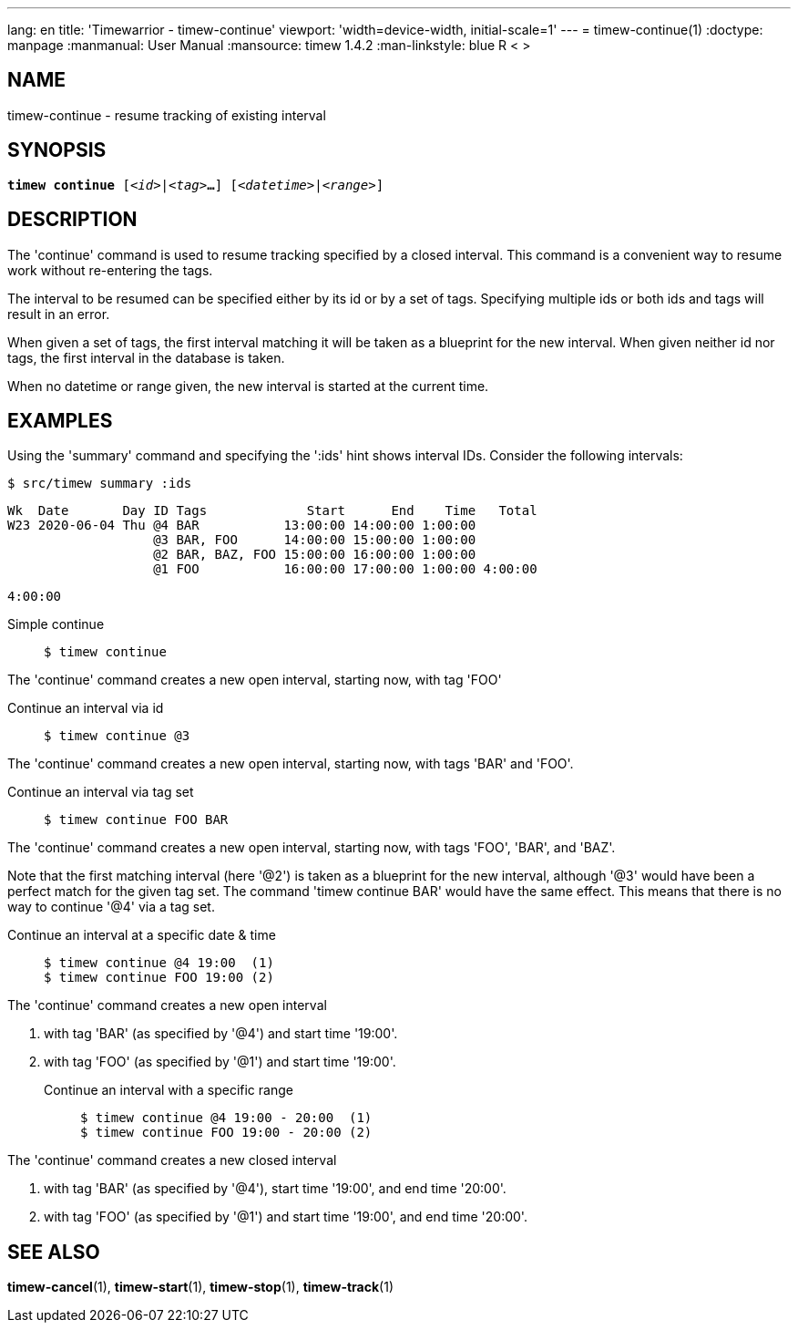 ---
lang: en
title: 'Timewarrior - timew-continue'
viewport: 'width=device-width, initial-scale=1'
---
= timew-continue(1)
:doctype: manpage
:manmanual: User Manual
:mansource: timew 1.4.2
:man-linkstyle: pass:[blue R < >]

== NAME
timew-continue - resume tracking of existing interval

== SYNOPSIS
[verse]
*timew continue* [_<id>_|_<tag>_**...**] [_<datetime>_|_<range>_]

== DESCRIPTION
The 'continue' command is used to resume tracking specified by a closed interval.
This command is a convenient way to resume work without re-entering the tags.

The interval to be resumed can be specified either by its id or by a set of tags.
Specifying multiple ids or both ids and tags will result in an error.

When given a set of tags, the first interval matching it will be taken as a blueprint for the new interval.
When given neither id nor tags, the first interval in the database is taken.

When no datetime or range given, the new interval is started at the current time.

== EXAMPLES
Using the 'summary' command and specifying the ':ids' hint shows interval IDs.
Consider the following intervals:

    $ src/timew summary :ids

    Wk  Date       Day ID Tags             Start      End    Time   Total
    W23 2020-06-04 Thu @4 BAR           13:00:00 14:00:00 1:00:00
                       @3 BAR, FOO      14:00:00 15:00:00 1:00:00
                       @2 BAR, BAZ, FOO 15:00:00 16:00:00 1:00:00
                       @1 FOO           16:00:00 17:00:00 1:00:00 4:00:00

                                                                  4:00:00

Simple continue::
+
    $ timew continue

The 'continue' command creates a new open interval, starting now, with tag 'FOO'

Continue an interval via id::
+
    $ timew continue @3

The 'continue' command creates a new open interval, starting now, with tags 'BAR' and 'FOO'.

Continue an interval via tag set::
+
    $ timew continue FOO BAR

The 'continue' command creates a new open interval, starting now, with tags 'FOO', 'BAR', and 'BAZ'.

Note that the first matching interval (here '@2') is taken as a blueprint for the new interval, although '@3' would have been a perfect match for the given tag set.
The command 'timew continue BAR' would have the same effect.
This means that there is no way to continue '@4' via a tag set.

Continue an interval at a specific date & time::
+
    $ timew continue @4 19:00  (1)
    $ timew continue FOO 19:00 (2)

The 'continue' command creates a new open interval

1. with tag 'BAR' (as specified by '@4') and start time '19:00'.
2. with tag 'FOO' (as specified by '@1') and start time '19:00'.

Continue an interval with a specific range::
+
    $ timew continue @4 19:00 - 20:00  (1)
    $ timew continue FOO 19:00 - 20:00 (2)

The 'continue' command creates a new closed interval

1. with tag 'BAR' (as specified by '@4'), start time '19:00', and end time '20:00'.
2. with tag 'FOO' (as specified by '@1') and start time '19:00', and end time '20:00'.

== SEE ALSO
**timew-cancel**(1),
**timew-start**(1),
**timew-stop**(1),
**timew-track**(1)
